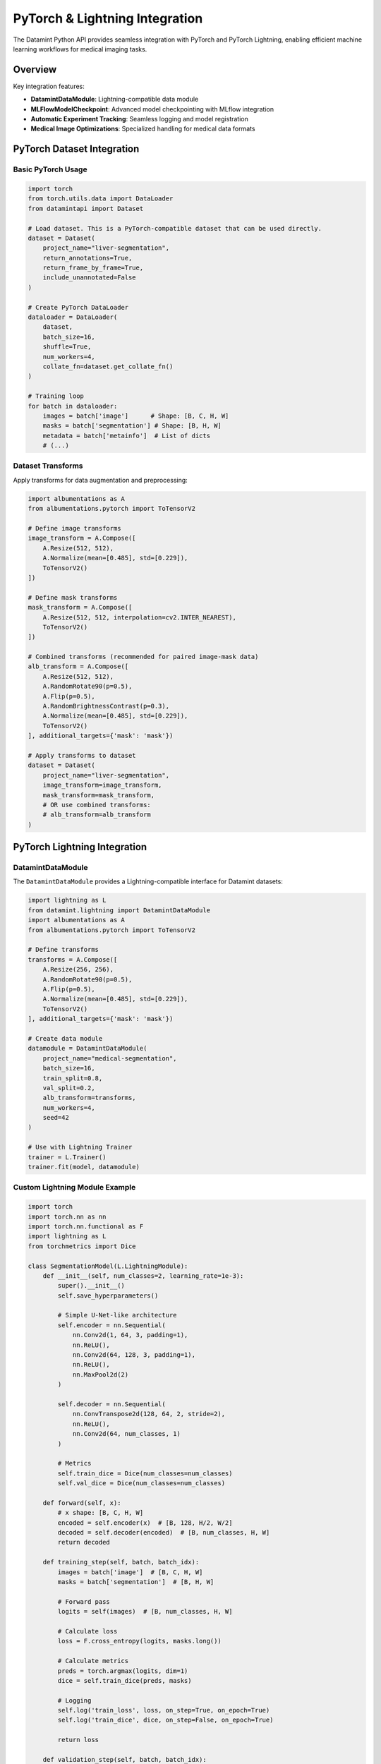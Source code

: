 .. _pytorch_integration:


PyTorch & Lightning Integration
===============================

The Datamint Python API provides seamless integration with PyTorch and PyTorch Lightning, enabling efficient machine learning workflows for medical imaging tasks.

Overview
--------

Key integration features:

- **DatamintDataModule**: Lightning-compatible data module
- **MLFlowModelCheckpoint**: Advanced model checkpointing with MLflow integration
- **Automatic Experiment Tracking**: Seamless logging and model registration
- **Medical Image Optimizations**: Specialized handling for medical data formats

PyTorch Dataset Integration
---------------------------

Basic PyTorch Usage
~~~~~~~~~~~~~~~~~~~

.. code-block:: python

   import torch
   from torch.utils.data import DataLoader
   from datamintapi import Dataset
   
   # Load dataset. This is a PyTorch-compatible dataset that can be used directly.
   dataset = Dataset(
       project_name="liver-segmentation",
       return_annotations=True,
       return_frame_by_frame=True,
       include_unannotated=False
   )
   
   # Create PyTorch DataLoader
   dataloader = DataLoader(
       dataset,
       batch_size=16,
       shuffle=True,
       num_workers=4,
       collate_fn=dataset.get_collate_fn()
   )
   
   # Training loop
   for batch in dataloader:
       images = batch['image']      # Shape: [B, C, H, W]
       masks = batch['segmentation'] # Shape: [B, H, W]
       metadata = batch['metainfo']  # List of dicts
       # (...)

Dataset Transforms
~~~~~~~~~~~~~~~~~~

Apply transforms for data augmentation and preprocessing:

.. code-block:: python

   import albumentations as A
   from albumentations.pytorch import ToTensorV2
   
   # Define image transforms
   image_transform = A.Compose([
       A.Resize(512, 512),
       A.Normalize(mean=[0.485], std=[0.229]),
       ToTensorV2()
   ])
   
   # Define mask transforms
   mask_transform = A.Compose([
       A.Resize(512, 512, interpolation=cv2.INTER_NEAREST),
       ToTensorV2()
   ])
   
   # Combined transforms (recommended for paired image-mask data)
   alb_transform = A.Compose([
       A.Resize(512, 512),
       A.RandomRotate90(p=0.5),
       A.Flip(p=0.5),
       A.RandomBrightnessContrast(p=0.3),
       A.Normalize(mean=[0.485], std=[0.229]),
       ToTensorV2()
   ], additional_targets={'mask': 'mask'})
   
   # Apply transforms to dataset
   dataset = Dataset(
       project_name="liver-segmentation",
       image_transform=image_transform,
       mask_transform=mask_transform,
       # OR use combined transforms:
       # alb_transform=alb_transform
   )

PyTorch Lightning Integration
-----------------------------

DatamintDataModule
~~~~~~~~~~~~~~~~~~

The ``DatamintDataModule`` provides a Lightning-compatible interface for Datamint datasets:

.. code-block:: python

   import lightning as L
   from datamint.lightning import DatamintDataModule
   import albumentations as A
   from albumentations.pytorch import ToTensorV2
   
   # Define transforms
   transforms = A.Compose([
       A.Resize(256, 256),
       A.RandomRotate90(p=0.5),
       A.Flip(p=0.5),
       A.Normalize(mean=[0.485], std=[0.229]),
       ToTensorV2()
   ], additional_targets={'mask': 'mask'})
   
   # Create data module
   datamodule = DatamintDataModule(
       project_name="medical-segmentation",
       batch_size=16,
       train_split=0.8,
       val_split=0.2,
       alb_transform=transforms,
       num_workers=4,
       seed=42
   )
   
   # Use with Lightning Trainer
   trainer = L.Trainer()
   trainer.fit(model, datamodule)

Custom Lightning Module Example
~~~~~~~~~~~~~~~~~~~~~~~~~~~~~~~

.. code-block:: python

   import torch
   import torch.nn as nn
   import torch.nn.functional as F
   import lightning as L
   from torchmetrics import Dice
   
   class SegmentationModel(L.LightningModule):
       def __init__(self, num_classes=2, learning_rate=1e-3):
           super().__init__()
           self.save_hyperparameters()
           
           # Simple U-Net-like architecture
           self.encoder = nn.Sequential(
               nn.Conv2d(1, 64, 3, padding=1),
               nn.ReLU(),
               nn.Conv2d(64, 128, 3, padding=1),
               nn.ReLU(),
               nn.MaxPool2d(2)
           )
           
           self.decoder = nn.Sequential(
               nn.ConvTranspose2d(128, 64, 2, stride=2),
               nn.ReLU(),
               nn.Conv2d(64, num_classes, 1)
           )
           
           # Metrics
           self.train_dice = Dice(num_classes=num_classes)
           self.val_dice = Dice(num_classes=num_classes)
           
       def forward(self, x):
           # x shape: [B, C, H, W]
           encoded = self.encoder(x)  # [B, 128, H/2, W/2]
           decoded = self.decoder(encoded)  # [B, num_classes, H, W]
           return decoded
           
       def training_step(self, batch, batch_idx):
           images = batch['image']  # [B, C, H, W]
           masks = batch['segmentation']  # [B, H, W]
           
           # Forward pass
           logits = self(images)  # [B, num_classes, H, W]
           
           # Calculate loss
           loss = F.cross_entropy(logits, masks.long())
           
           # Calculate metrics
           preds = torch.argmax(logits, dim=1)
           dice = self.train_dice(preds, masks)
           
           # Logging
           self.log('train_loss', loss, on_step=True, on_epoch=True)
           self.log('train_dice', dice, on_step=False, on_epoch=True)
           
           return loss
           
       def validation_step(self, batch, batch_idx):
           images = batch['image']
           masks = batch['segmentation']
           
           logits = self(images)
           loss = F.cross_entropy(logits, masks.long())
           
           preds = torch.argmax(logits, dim=1)
           dice = self.val_dice(preds, masks)
           
           self.log('val_loss', loss, on_epoch=True)
           self.log('val_dice', dice, on_epoch=True)
           
       def configure_optimizers(self):
           return torch.optim.Adam(self.parameters(), lr=self.hparams.learning_rate)

MLflow Integration
------------------

The Datamint API provides enhanced MLflow integration for experiment tracking and model management.

Basic MLflow Setup
~~~~~~~~~~~~~~~~~~

.. code-block:: python

   import datamint.mlflow as dm_mlflow
   from lightning.pytorch.loggers import MLFlowLogger
   
   # Set up Datamint project for MLflow
   dm_mlflow.set_project(project_name="liver-segmentation")
   
   # Create MLflow logger
   logger = MLFlowLogger(experiment_name="segmentation-experiments",)

MLFlowModelCheckpoint Callback
~~~~~~~~~~~~~~~~~~~~~~~~~~~~~~

The ``MLFlowModelCheckpoint`` callback extends Lightning's ``ModelCheckpoint`` with automatic MLflow model logging:

.. code-block:: python

   from datamint.mlflow.lightning.callbacks import MLFlowModelCheckpoint
   
   # Advanced model checkpoint with MLflow integration
   checkpoint_callback = MLFlowModelCheckpoint(
       # Standard ModelCheckpoint parameters
       monitor="val_dice",
       mode="max",
       save_top_k=1,
       filename="best-model-{epoch:02d}-{val_dice:.3f}",
       
       # MLflow-specific parameters
       register_model_name="liver-segmentation-model",
       register_model_on="train",  # Register after training
       log_model_at_end_only=True,  # Log model only at end (more efficient)
       code_paths=["models/", "utils/"],  # Include your custom source code
       extra_pip_requirements=[
           "albumentations>=1.3.0",
           "pydicom>=2.3.0"
       ],
       additional_metadata={ # (Optional) Additional metadata necessary for deployment to cloud inference.
            "task_type": "semantic_segmentation",
            "labels": ["background", "liver", "tumor"],
            "need_gpu": False,                    # Whether GPU is required for inference
            "automatic_preprocessing": True       # Whether preprocessing is handled automatically
       }
   )

Complete Training Example
~~~~~~~~~~~~~~~~~~~~~~~~~

.. code-block:: python

   import lightning as L
   from lightning.pytorch.loggers import MLFlowLogger
   from datamint.lightning import DatamintDataModule
   from datamint.mlflow.lightning.callbacks import MLFlowModelCheckpoint
   import datamint.mlflow as dm_mlflow
   
   # Set up Datamint project for MLflow
   dm_mlflow.set_project(project_name="liver-segmentation")
   
   # Data module
   datamodule = DatamintDataModule(
       project_name="liver-segmentation",
       batch_size=16,
       train_split=0.8,
       val_split=0.2,
       alb_transform=transforms,
       num_workers=4
   )
   
   # Model
   model = SegmentationModel(num_classes=3, learning_rate=1e-3)
   
   # Logger
   logger = MLFlowLogger(experiment_name="liver-segmentation")
   
   # Callbacks
   checkpoint_cb = MLFlowModelCheckpoint(
       monitor="val_dice",
       mode="max",
       register_model_name="liver-segmentation",
       register_model_on="train",
       additional_metadata={ # (Optional) Additional metadata necessary for deployment to cloud inference.
            "task_type": "semantic_segmentation",
            "labels": ["background", "liver", "tumor"],
            "need_gpu": False,                    # Whether GPU is required for inference
            "automatic_preprocessing": True       # Whether preprocessing is handled automatically
       }
   )
   
   # Trainer
   trainer = L.Trainer(
       max_epochs=100,
       logger=logger,
       callbacks=[checkpoint_cb],
       accelerator="gpu",
       devices=1,
       precision="16-mixed"
   )
   
   # Train
   trainer.fit(model, datamodule)

Model Management
----------------

Loading Trained Models
~~~~~~~~~~~~~~~~~~~~~~

.. code-block:: python

   import mlflow
   from datamint.mlflow.models import download_model_metadata
   
   # Load model from MLflow
   model_uri = "models:/liver-segmentation/1"
   model = mlflow.pytorch.load_model(model_uri)
   
   # Download additional metadata
   metadata = download_model_metadata(model_uri)
   print(f"Model architecture: {metadata.get('architecture')}")
   print(f"Training data: {metadata.get('data_modality')}")

Advanced Features
-----------------

Custom Collate Functions
~~~~~~~~~~~~~~~~~~~~~~~~

.. code-block:: python

   import torch
   from typing import List, Dict, Any
   
   def custom_collate_fn(batch: List[Dict[str, Any]]) -> Dict[str, Any]:
       """Custom collate function for variable-sized images."""
       
       # Handle images of different sizes
       images = [item['image'] for item in batch]
       max_h = max(img.shape[-2] for img in images)
       max_w = max(img.shape[-1] for img in images)
       
       # Pad images to same size
       padded_images = []
       for img in images:
           pad_h = max_h - img.shape[-2]
           pad_w = max_w - img.shape[-1]
           padded = torch.nn.functional.pad(img, (0, pad_w, 0, pad_h))
           padded_images.append(padded)
       
       return {
           'image': torch.stack(padded_images),
           'metainfo': [item['metainfo'] for item in batch],
           'original_sizes': [(img.shape[-2], img.shape[-1]) for img in images]
       }
   
   # Use custom collate function
   dataloader = DataLoader(
       dataset,
       batch_size=8,
       collate_fn=custom_collate_fn
   )

Multi-GPU Training
~~~~~~~~~~~~~~~~~~

.. code-block:: python

   # Multi-GPU training setup
   trainer = L.Trainer(
       accelerator="gpu",
       devices=-1,  # Use all available GPUs
       strategy="ddp",  # Distributed Data Parallel
       precision="16-mixed",
       max_epochs=100,
       logger=logger,
       callbacks=[checkpoint_cb]
   )

Performance Optimization Tips
-----------------------------

1. **Data Loading Optimization**:

   .. code-block:: python
   
      # Use multiple workers for data loading
      datamodule = DatamintDataModule(
          project_name="large-dataset",
          batch_size=32,
          num_workers=8,  # Adjust based on CPU cores
          pin_memory=True  # For GPU training
      )

2. **Memory Management**:

   .. code-block:: python
   
      # For large datasets, use frame-by-frame loading
      dataset = Dataset(
          project_name="3d-medical-data",
          return_frame_by_frame=True,  # Process frames individually
          include_unannotated=False    # Reduce memory usage
      )

3. **Mixed Precision Training**:

   .. code-block:: python
   
      trainer = L.Trainer(
          precision="16-mixed",  # Use mixed precision
      )

4. **Gradient Accumulation**:

   .. code-block:: python
   
      trainer = L.Trainer(
          accumulate_grad_batches=4,  # Effective batch size = 4 * batch_size
      )

Advanced Dataset Customization
-------------------------------

For complex workflows, you can inherit from ``DatamintDataset`` to create custom dataset classes with specialized preprocessing and filtering logic.


Common Issues and Solutions
~~~~~~~~~~~~~~~~~~~~~~~~~~~

**MLflow Connection Issues**:

- Verify Datamint API credentials
- Ensure proper project setup with ``datamint.mlflow.set_project()``